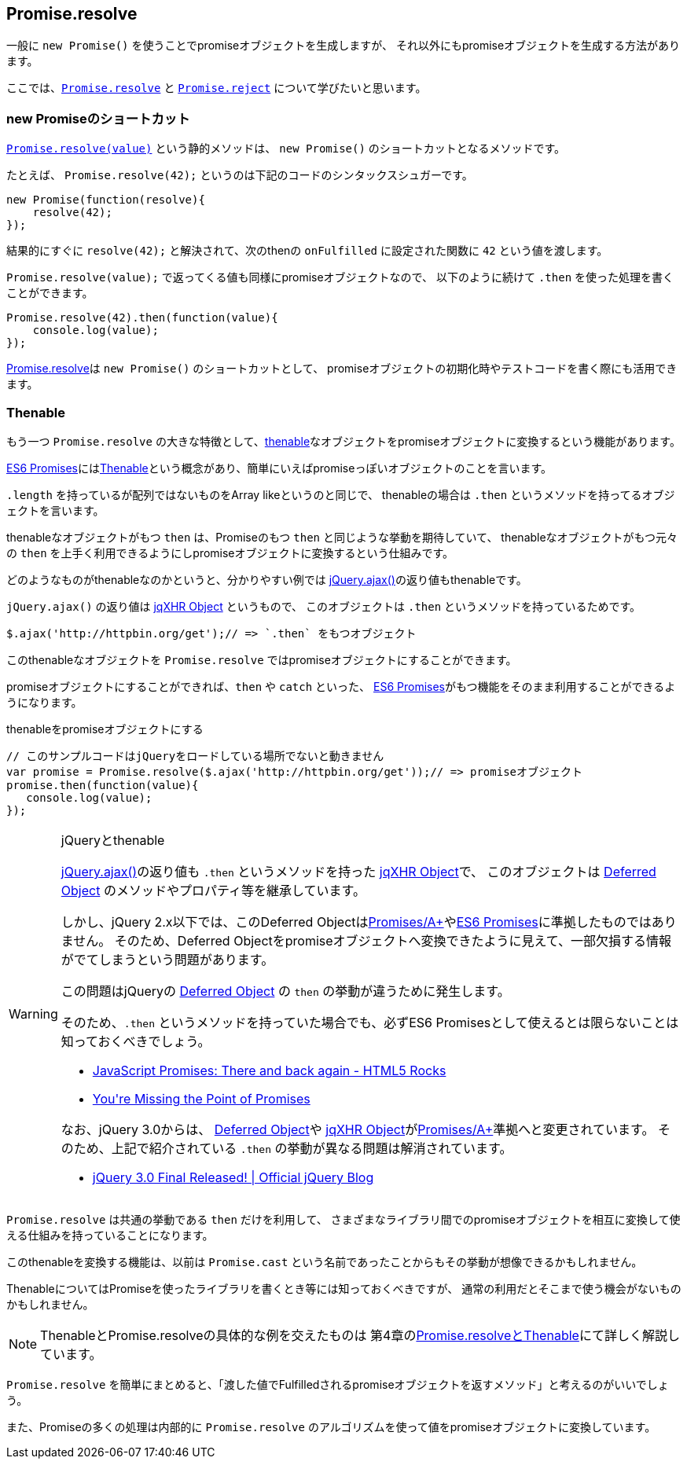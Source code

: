 [[ch2-promise-resolve]]
== Promise.resolve

一般に `new Promise()` を使うことでpromiseオブジェクトを生成しますが、
それ以外にもpromiseオブジェクトを生成する方法があります。

ここでは、<<Promise.resolve, `Promise.resolve`>> と <<Promise.reject, `Promise.reject`>> について学びたいと思います。

=== new Promiseのショートカット

<<Promise.resolve, `Promise.resolve(value)`>> という静的メソッドは、
`new Promise()` のショートカットとなるメソッドです。

たとえば、 `Promise.resolve(42);` というのは下記のコードのシンタックスシュガーです。

[source,javascript]
----
new Promise(function(resolve){
    resolve(42);
});
----

結果的にすぐに `resolve(42);` と解決されて、次のthenの `onFulfilled` に設定された関数に `42` という値を渡します。

`Promise.resolve(value);` で返ってくる値も同様にpromiseオブジェクトなので、
以下のように続けて `.then` を使った処理を書くことができます。

[role="executable"]
[source,javascript]
----
Promise.resolve(42).then(function(value){
    console.log(value);
});
----

<<Promise.resolve,Promise.resolve>>は `new Promise()` のショートカットとして、
promiseオブジェクトの初期化時やテストコードを書く際にも活用できます。

=== Thenable

もう一つ `Promise.resolve` の大きな特徴として、<<Thenable,thenable>>なオブジェクトをpromiseオブジェクトに変換するという機能があります。

<<es6-promises,ES6 Promises>>には<<Thenable,Thenable>>という概念があり、簡単にいえばpromiseっぽいオブジェクトのことを言います。

`.length` を持っているが配列ではないものをArray likeというのと同じで、
thenableの場合は `.then` というメソッドを持ってるオブジェクトを言います。

thenableなオブジェクトがもつ `then` は、Promiseのもつ `then` と同じような挙動を期待していて、
thenableなオブジェクトがもつ元々の `then` を上手く利用できるようにしpromiseオブジェクトに変換するという仕組みです。

どのようなものがthenableなのかというと、分かりやすい例では
https://api.jquery.com/jQuery.ajax/[jQuery.ajax()]の返り値もthenableです。

`jQuery.ajax()` の返り値は http://api.jquery.com/jQuery.ajax/#jqXHR[jqXHR Object] というもので、
このオブジェクトは `.then` というメソッドを持っているためです。

[source,javascript]
// このサンプルコードはjQueryをロードしている場所でないと動きません
$.ajax('http://httpbin.org/get');// => `.then` をもつオブジェクト

このthenableなオブジェクトを `Promise.resolve` ではpromiseオブジェクトにすることができます。

promiseオブジェクトにすることができれば、`then` や `catch` といった、
<<es6-promises,ES6 Promises>>がもつ機能をそのまま利用することができるようになります。

[source,javascript]
.thenableをpromiseオブジェクトにする
----
// このサンプルコードはjQueryをロードしている場所でないと動きません
var promise = Promise.resolve($.ajax('http://httpbin.org/get'));// => promiseオブジェクト
promise.then(function(value){
   console.log(value);
});
----

[WARNING]
.jQueryとthenable
====
https://api.jquery.com/jQuery.ajax/[jQuery.ajax()]の返り値も `.then` というメソッドを持った http://api.jquery.com/jQuery.ajax/#jqXHR[jqXHR Object]で、
このオブジェクトは http://api.jquery.com/category/deferred-object/[Deferred Object] のメソッドやプロパティ等を継承しています。

しかし、jQuery 2.x以下では、このDeferred Objectは<<promises-aplus,Promises/A+>>や<<es6-promises,ES6 Promises>>に準拠したものではありません。
そのため、Deferred Objectをpromiseオブジェクトへ変換できたように見えて、一部欠損する情報がでてしまうという問題があります。

この問題はjQueryの http://api.jquery.com/category/deferred-object/[Deferred Object] の `then` の挙動が違うために発生します。

そのため、`.then` というメソッドを持っていた場合でも、必ずES6 Promisesとして使えるとは限らないことは知っておくべきでしょう。

* http://www.html5rocks.com/ja/tutorials/es6/promises/#toc-lib-compatibility[JavaScript Promises: There and back again - HTML5 Rocks]
* http://domenic.me/2012/10/14/youre-missing-the-point-of-promises/[You&#39;re Missing the Point of Promises]

なお、jQuery 3.0からは、 http://api.jquery.com/category/deferred-object/[Deferred Object]や http://api.jquery.com/jQuery.ajax/#jqXHR[jqXHR Object]が<<promises-aplus,Promises/A+>>準拠へと変更されています。
そのため、上記で紹介されている `.then` の挙動が異なる問題は解消されています。

* https://blog.jquery.com/2016/06/09/jquery-3-0-final-released/[jQuery 3.0 Final Released! | Official jQuery Blog]

====

`Promise.resolve` は共通の挙動である `then` だけを利用して、
さまざまなライブラリ間でのpromiseオブジェクトを相互に変換して使える仕組みを持っていることになります。

このthenableを変換する機能は、以前は `Promise.cast` という名前であったことからもその挙動が想像できるかもしれません。

ThenableについてはPromiseを使ったライブラリを書くとき等には知っておくべきですが、
通常の利用だとそこまで使う機会がないものかもしれません。

[NOTE]
====
ThenableとPromise.resolveの具体的な例を交えたものは
第4章の<<resolve-thenable,Promise.resolveとThenable>>にて詳しく解説しています。
====

`Promise.resolve` を簡単にまとめると、「渡した値でFulfilledされるpromiseオブジェクトを返すメソッド」と考えるのがいいでしょう。

また、Promiseの多くの処理は内部的に `Promise.resolve` のアルゴリズムを使って値をpromiseオブジェクトに変換しています。